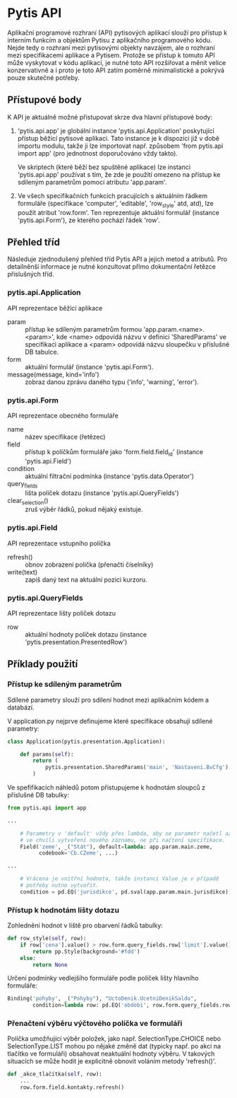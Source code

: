 * Pytis API

Aplikační programové rozhraní (API) pytisových aplikací slouží pro přístup k
interním funkcím a objektům Pytisu z aplikačního programového kódu.  Nejde tedy
o rozhraní mezi pytisovými objekty navzájem, ale o rozhraní mezi specifikacemi
aplikace a Pytisem.  Protože se přístup k tomuto API může vyskytovat v kódu
aplikací, je nutné toto API rozšiřovat a měnit velice konzervativně a i proto
je toto API zatím poměrně minimalistické a pokrývá pouze skutečné potřeby.

** Přístupové body

K API je aktuálně možné přistupovat skrze dva hlavní přístupové body:

1. 'pytis.api.app' je globální instance 'pytis.api.Application' poskytující
   přístup běžící pytisové aplikaci.  Tato instance je k dispozici již v době
   importu modulu, takže ji lze importovat např. způsobem 'from pytis.api
   import app' (pro jednotnost doporučováno vždy takto).

   Ve skriptech (které běží bez spuštěné aplikace) lze instanci 'pytis.api.app'
   používat s tím, že zde je použití omezeno na přístup ke sdíleným parametrům
   pomocí atributu 'app.param'.

2. Ve všech specifikačních funkcích pracujících s aktuálním řádkem formuláře
   (specifikace 'computer', 'editable', 'row_style' atd, atd), lze použít
   atribut 'row.form'.  Ten reprezentuje aktuální formulář (instance
   'pytis.api.Form'), ze kterého pochází řádek 'row'.

** Přehled tříd

Následuje zjednodušený přehled tříd Pytis API a jejich metod a atributů.  Pro
detailněnší informace je nutné konzultovat přímo dokumentační řetězce
příslušných tříd.

*** pytis.api.Application

API reprezentace běžící aplikace

- param :: přístup ke sdíleným parametrům formou 'app.param.<name>.<param>',
           kde <name> odpovídá názvu v definici 'SharedParams' ve specifikaci
           aplikace a <param> odpovídá názvu sloupečku v příslušné DB tabulce.
- form :: aktuální formulář (instance 'pytis.api.Form').
- message(message, kind='info') :: zobraz danou zprávu daného typu ('info',
     'warning', 'error').

*** pytis.api.Form

API reprezentace obecného formuláře

- name :: název specifikace (řetězec)
- field :: přístup k políčkům formuláře jako 'form.field.field_id' (instance
      'pytis.api.Field')
- condition :: aktuální filtrační podmínka (instance 'pytis.data.Operator')
- query_fields :: lišta políček dotazu (instance 'pytis.api.QueryFields')
- clear_selection() :: zruš výběr řádků, pokud nějaký existuje.

*** pytis.api.Field

API reprezentace vstupního políčka

- refresh() :: obnov zobrazení políčka (přenačti číselníky)
- write(text) :: zapiš daný text na aktuální pozici kurzoru.

*** pytis.api.QueryFields

API reprezentace lišty políček dotazu
- row :: aktuální hodnoty políček dotazu (instance
         'pytis.presentation.PresentedRow')


** Příklady použití

*** Přístup ke sdíleným parametrům

Sdílené parametry slouží pro sdílení hodnot mezi aplikačním kódem a databází.

V application.py nejprve definujeme které specifikace obsahují sdílené
parametry:

#+begin_src python
class Application(pytis.presentation.Application):

    def params(self):
        return (
            pytis.presentation.SharedParams('main', 'Nastaveni.BvCfg'),
        )
#+end_src

Ve spefifikacích náhledů potom přistupujeme k hodnotám sloupců z příslušné DB
tabulky:

#+begin_src python
from pytis.api import app

...

    # Parametry v 'default' vždy přes lambda, aby se parametr načetl až
    # ve chvíli vytvoření nového záznamu, ne při načtení specifikace.
    Field('zeme', _("Stát"), default=lambda: app.param.main.zeme,
          codebook='Cb.CZeme', ...)

...

    # Vrácena je vnitřní hodnota, takže instanci Value je v případě
    # potřeby nutno vytvořit.
    condition = pd.EQ('jurisdikce', pd.sval(app.param.main.jurisdikce))

#+end_src


*** Přístup k hodnotám lišty dotazu

Zohlednění hodnot v liště pro obarvení řádků tabulky:
 
#+begin_src python
    def row_style(self, row):
        if row['cena'].value() > row.form.query_fields.row['limit'].value():
            return pp.Style(background='#fdd')
        else:
            return None
#+end_src

Určení podmínky vedlejšího formuláře podle políček lišty hlavního formuláře:

#+begin_src python
    Binding('pohyby', _("Pohyby"), "UctoDenik.UcetniDenikSaldo",
            condition=lambda row: pd.EQ('obdobi', row.form.query_fields.row['obdobi']))
#+end_src


*** Přenačtení výběru výčtového políčka ve formuláři

Políčka umožňující výběr položek, jako např. SelectionType.CHOICE nebo
SelectionType.LIST mohou po nějaké změně dat (typicky např. po akci na tlačítko
ve formuláři) obsahovat neaktuální hodnoty výběru.  V takových situacích se
může hodit je explicitně obnovit voláním metody 'refresh()'.

#+begin_src python
    def _akce_tlačítka(self, row):
        ...
        row.form.field.kontakty.refresh()
#+end_src
